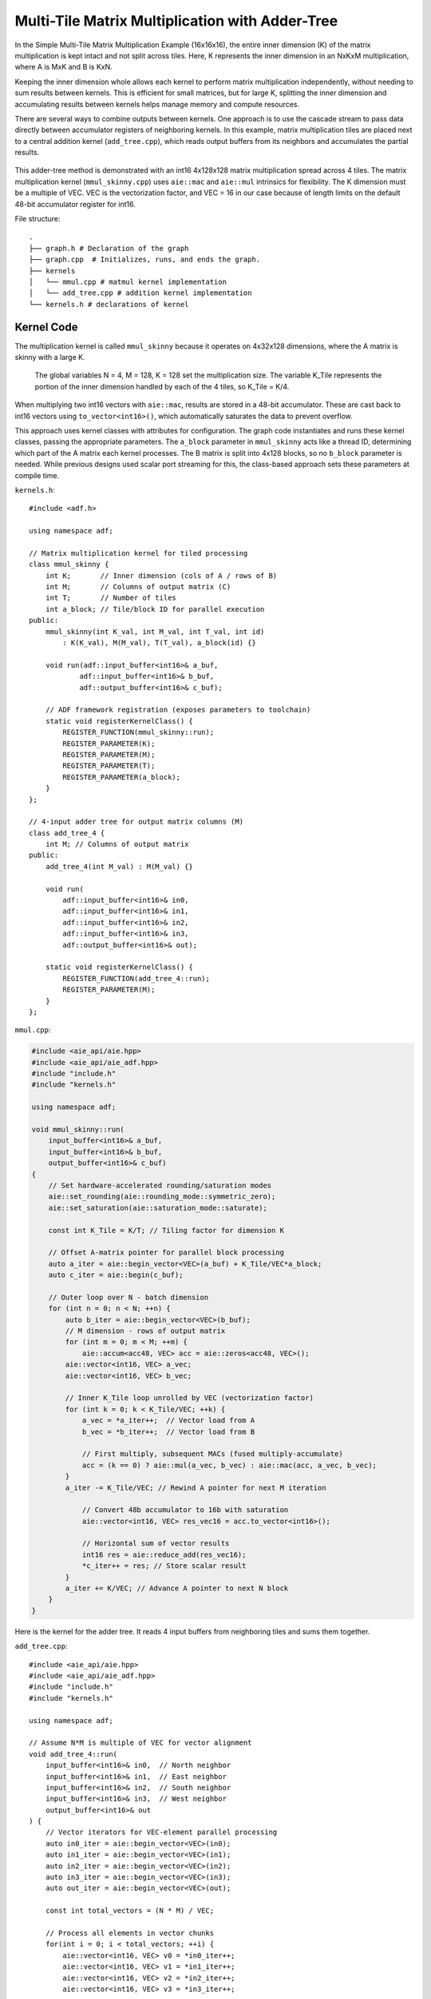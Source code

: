 Multi-Tile Matrix Multiplication with Adder-Tree
====================================================
In the Simple Multi-Tile Matrix Multiplication Example (16x16x16), the entire inner dimension (K) of the matrix multiplication is kept intact and not split across tiles. Here, K represents the inner dimension in an NxKxM multiplication, where A is MxK and B is KxN.

Keeping the inner dimension whole allows each kernel to perform matrix multiplication independently, without needing to sum results between kernels. This is efficient for small matrices, but for large K, splitting the inner dimension and accumulating results between kernels helps manage memory and compute resources.

There are several ways to combine outputs between kernels. One approach is to use the cascade stream to pass data directly between accumulator registers of neighboring kernels. In this example, matrix multiplication tiles are placed next to a central addition kernel (``add_tree.cpp``), which reads output buffers from its neighbors and accumulates the partial results.

.. figure:: image/adder-tree.png
   :alt: Adder-tree tiling scheme
   :width: 600px
   :align: center

This adder-tree method is demonstrated with an int16 4x128x128 matrix multiplication spread across 4 tiles. The matrix multiplication kernel (``mmul_skinny.cpp``) uses ``aie::mac`` and ``aie::mul`` intrinsics for flexibility. The K dimension must be a multiple of VEC. VEC is the vectorization factor, and VEC = 16 in our case because of length limits on the default 48-bit accumulator register for int16.

File structure:

::

  .
  ├── graph.h # Declaration of the graph
  ├── graph.cpp  # Initializes, runs, and ends the graph.
  ├── kernels
  │   └── mmul.cpp # matmul kernel implementation
  │   └── add_tree.cpp # addition kernel implementation
  └── kernels.h # declarations of kernel

Kernel Code
*************
The multiplication kernel is called ``mmul_skinny`` because it operates on 4x32x128 dimensions, where the A matrix is skinny with a large K.

    The global variables N = 4, M = 128, K = 128 set the multiplication size. The variable K_Tile represents the portion of the inner dimension handled by each of the 4 tiles, so K_Tile = K/4.

When multiplying two int16 vectors with ``aie::mac``, results are stored in a 48-bit accumulator. These are cast back to int16 vectors using ``to_vector<int16>()``, which automatically saturates the data to prevent overflow.

This approach uses kernel classes with attributes for configuration. The graph code instantiates and runs these kernel classes, passing the appropriate parameters. The ``a_block`` parameter in ``mmul_skinny`` acts like a thread ID, determining which part of the A matrix each kernel processes. The B matrix is split into 4x128 blocks, so no ``b_block`` parameter is needed. While previous designs used scalar port streaming for this, the class-based approach sets these parameters at compile time.

``kernels.h``:

::

    #include <adf.h>

    using namespace adf;

    // Matrix multiplication kernel for tiled processing
    class mmul_skinny {
        int K;       // Inner dimension (cols of A / rows of B)
        int M;       // Columns of output matrix (C)
        int T;       // Number of tiles
        int a_block; // Tile/block ID for parallel execution
    public:
        mmul_skinny(int K_val, int M_val, int T_val, int id) 
            : K(K_val), M(M_val), T(T_val), a_block(id) {}

        void run(adf::input_buffer<int16>& a_buf,
                adf::input_buffer<int16>& b_buf,
                adf::output_buffer<int16>& c_buf);

        // ADF framework registration (exposes parameters to toolchain)
        static void registerKernelClass() {
            REGISTER_FUNCTION(mmul_skinny::run);
            REGISTER_PARAMETER(K);
            REGISTER_PARAMETER(M);
            REGISTER_PARAMETER(T);
            REGISTER_PARAMETER(a_block);
        }
    };

    // 4-input adder tree for output matrix columns (M)
    class add_tree_4 {
        int M; // Columns of output matrix
    public:
        add_tree_4(int M_val) : M(M_val) {}

        void run(
            adf::input_buffer<int16>& in0, 
            adf::input_buffer<int16>& in1,  
            adf::input_buffer<int16>& in2,
            adf::input_buffer<int16>& in3,
            adf::output_buffer<int16>& out);

        static void registerKernelClass() {
            REGISTER_FUNCTION(add_tree_4::run);
            REGISTER_PARAMETER(M);
        }
    };


``mmul.cpp``:

.. code-block:: cpp

    #include <aie_api/aie.hpp>
    #include <aie_api/aie_adf.hpp>
    #include "include.h"
    #include "kernels.h"

    using namespace adf;

    void mmul_skinny::run(
        input_buffer<int16>& a_buf,
        input_buffer<int16>& b_buf, 
        output_buffer<int16>& c_buf)
    {
        // Set hardware-accelerated rounding/saturation modes
        aie::set_rounding(aie::rounding_mode::symmetric_zero);	   
        aie::set_saturation(aie::saturation_mode::saturate);

        const int K_Tile = K/T; // Tiling factor for dimension K

        // Offset A-matrix pointer for parallel block processing
        auto a_iter = aie::begin_vector<VEC>(a_buf) + K_Tile/VEC*a_block;
        auto c_iter = aie::begin(c_buf);

        // Outer loop over N - batch dimension
        for (int n = 0; n < N; ++n) {
            auto b_iter = aie::begin_vector<VEC>(b_buf);
            // M dimension - rows of output matrix
            for (int m = 0; m < M; ++m) {
                aie::accum<acc48, VEC> acc = aie::zeros<acc48, VEC>();
            aie::vector<int16, VEC> a_vec;
            aie::vector<int16, VEC> b_vec;
            
            // Inner K_Tile loop unrolled by VEC (vectorization factor)
            for (int k = 0; k < K_Tile/VEC; ++k) {
                a_vec = *a_iter++;  // Vector load from A
                b_vec = *b_iter++;  // Vector load from B
                    
                // First multiply, subsequent MACs (fused multiply-accumulate)
                acc = (k == 0) ? aie::mul(a_vec, b_vec) : aie::mac(acc, a_vec, b_vec);
            }
            a_iter -= K_Tile/VEC; // Rewind A pointer for next M iteration

                // Convert 48b accumulator to 16b with saturation
                aie::vector<int16, VEC> res_vec16 = acc.to_vector<int16>();

                // Horizontal sum of vector results
                int16 res = aie::reduce_add(res_vec16);
                *c_iter++ = res; // Store scalar result
            }
            a_iter += K/VEC; // Advance A pointer to next N block
        }
    }

Here is the kernel for the adder tree. It reads 4 input buffers from neighboring tiles and sums them together.

``add_tree.cpp``:

::

    #include <aie_api/aie.hpp>
    #include <aie_api/aie_adf.hpp>
    #include "include.h"
    #include "kernels.h"

    using namespace adf;

    // Assume N*M is multiple of VEC for vector alignment
    void add_tree_4::run(
        input_buffer<int16>& in0,  // North neighbor
        input_buffer<int16>& in1,  // East neighbor  
        input_buffer<int16>& in2,  // South neighbor
        input_buffer<int16>& in3,  // West neighbor
        output_buffer<int16>& out
    ) {
        // Vector iterators for VEC-element parallel processing
        auto in0_iter = aie::begin_vector<VEC>(in0);
        auto in1_iter = aie::begin_vector<VEC>(in1);
        auto in2_iter = aie::begin_vector<VEC>(in2);
        auto in3_iter = aie::begin_vector<VEC>(in3);
        auto out_iter = aie::begin_vector<VEC>(out);

        const int total_vectors = (N * M) / VEC;

        // Process all elements in vector chunks
        for(int i = 0; i < total_vectors; ++i) {
            aie::vector<int16, VEC> v0 = *in0_iter++;
            aie::vector<int16, VEC> v1 = *in1_iter++;
            aie::vector<int16, VEC> v2 = *in2_iter++;
            aie::vector<int16, VEC> v3 = *in3_iter++;

            // Vector addition with saturation
            aie::vector<int16, VEC> sum = aie::add(aie::add(v0, v1), 
                                                aie::add(v2, v3));
            
            *out_iter++ = sum;
        }
    }
 

Graph Code
***************
 Each kernel is carefully mapped to a specific adjacent tile to ensure direct read/write buffer access between the addition tile and the multiplication tiles. Without direct buffering between adjacent tiles, bandwidth may be lowered when data is forced to be streamed through the 32 bit AXI4 interface. 

 Note the change in syntax when calling the kernels. The kernels are called with the correct values for the class wrapper parameters. K = 128, M = 128, T = 4, and a_block is set to the tile ID (0-3).

``graph.hpp``:

::

    #include <adf.h>
    #include "kernels.h"
    #include <aie_api/aie_adf.hpp>
    #include "include.h"

    using namespace adf;

    // Graph for 4-tile, 128x128 matrix multiplication
    class mmul_4x128x128 : public adf::graph {
    private:
        const unsigned int K = 128; // Inner dimension
        const unsigned int M = 128; // Output columns
        const unsigned int T = 4;   // Number of tiles

    public:
        kernel mmul[4]; // 4 parallel matrix multiplication kernels
        kernel add;     // 4-input adder tree kernel

        input_plio in_A;      // Input for matrix A
        input_plio in_B[4];   // 4 inputs for matrix B tiles
        output_plio out_C;    // Output for matrix C

        mmul_128x128() {
            // Create input and output streams
            in_A = input_plio::create(plio_128_bits, "data/A_matrix.txt");
            out_C = output_plio::create(plio_128_bits, "data/C_output.txt");

            // Create 4-input adder tree kernel for final accumulation
            add = kernel::create_object<add_tree_4>(M);
            source(add) = "src/kernels/add_tree.cpp";
            runtime<ratio>(add) = 1.0;

            dimensions(add.out[0]) = {N*M};   // Output is full matrix
            dimensions(add.in[4]) = {M};      // Each input is a column block

            connect(add.out[0], out_C.in[0]); // Connect adder output to final output

            // Instantiate and connect 4 mmul kernels, each handling a tile
            for (unsigned int i = 0; i < N; ++i) {
                dimensions(add.in[i]) = {N*M};
                in_B[i] = input_plio::create(plio_128_bits, "data/B_"+std::to_string(i)+ ".txt");

                // Each mmul kernel gets its tile/block ID as 'i'
                mmul[i] = kernel::create_object<mmul_skinny>(K, M, T, i);
                runtime<ratio>(mmul[i]) = 1.0;

                // Set input/output buffer shapes for each kernel
                dimensions(mmul[i].in[0]) = {N*K};         // A: full row block
                dimensions(mmul[i].in[1]) = {M*(K/T)};     // B: tile (partitioned K)
                dimensions(mmul[i].out[0]) = {N*M};        // Output: full matrix block

                // Connect data streams
                connect(in_A.out[0], mmul[i].in[0]);       // Broadcast A to all mmuls
                connect(in_B[i].out[0], mmul[i].in[1]);    // Unique B for each tile
                connect(mmul[i].out[0], add.in[i]);        // Each mmul feeds one adder input

                source(mmul[i]) = "src/kernels/mmul.cpp";
            }

            // Map kernels to hardware tiles for parallel execution
            location<kernel>(add) = tile(0, 1);
            location<kernel>(mmul[0]) = tile(0, 0);
            location<kernel>(mmul[1]) = tile(1, 1);
            location<kernel>(mmul[2]) = tile(0, 2);
            location<kernel>(mmul[3]) = tile(1, 0);
        }
    };

AIE Grid View
****************
Through software simulation, the kernel layout is visualized. Note how output buffers of the mmul kernels are read directly into the adder tree kernel, bypassing the AXI4 stream.

.. image:: image/4x128x128_array.svg
   :alt: Adder-tree Matmul Grid Layout 
   :width: 600px
   :align: center
